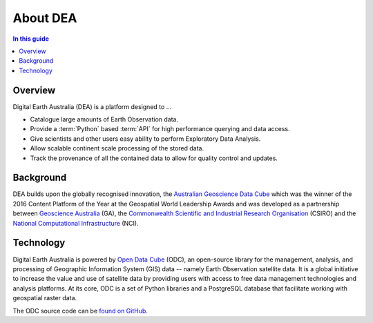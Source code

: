 .. _introduction:

About DEA
=========

.. contents:: In this guide
   :local:
   :backlinks: none

Overview
--------

Digital Earth Australia (DEA) is a platform designed to ...

* Catalogue large amounts of Earth Observation data.
* Provide a :term:`Python` based :term:`API` for high performance querying and data access.
* Give scientists and other users easy ability to perform Exploratory Data Analysis.
* Allow scalable continent scale processing of the stored data.
* Track the provenance of all the contained data to allow for quality control and updates.


Background
----------

DEA builds upon the globally recognised innovation, the `Australian Geoscience Data Cube`_
which was the winner of the 2016 Content Platform of the Year at the Geospatial World
Leadership Awards and was developed as a partnership between `Geoscience Australia`_ (GA),
the `Commonwealth Scientific and Industrial Research Organisation`_ (CSIRO) and the
`National Computational Infrastructure`_ (NCI).

.. _Australian Geoscience Data Cube: http://www.datacube.org.au/
.. _Geoscience Australia: http://www.ga.gov.au/
.. _Commonwealth Scientific and Industrial Research Organisation: https://www.csiro.au/
.. _National Computational Infrastructure: https://nci.org.au/

Technology
----------

Digital Earth Australia is powered by `Open Data Cube <http://opendatacube.org/>`_ (ODC), an open-source library for the management, analysis, and processing of Geographic Information System (GIS) data -- namely Earth Observation satellite data. It is a global initiative to increase the value and use of satellite data by providing users with access to free data management technologies and analysis platforms. At its core, ODC is a set of Python libraries and a PostgreSQL database that facilitate working with geospatial raster data.

The ODC source code can be `found on GitHub <https://github.com/opendatacube/datacube-core>`_.

